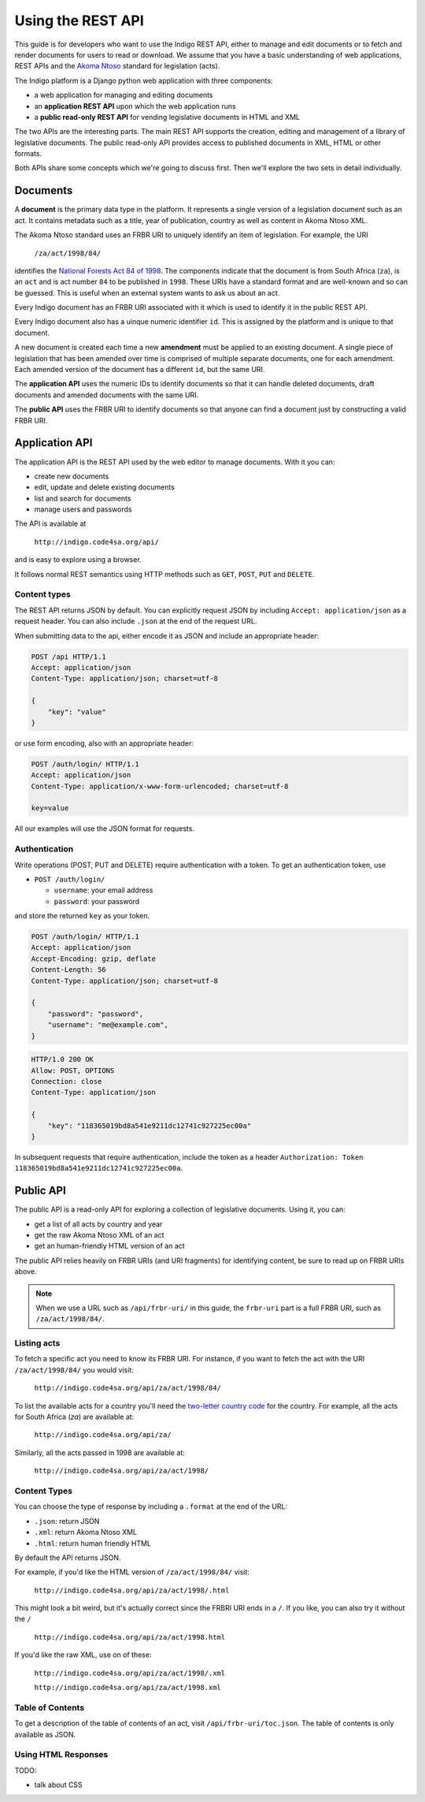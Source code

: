 .. _rest_guide:

Using the REST API
==================

This guide is for developers who want to use the Indigo REST API, either to manage and edit documents
or to fetch and render documents for users to read or download. We assume that
you have a basic understanding of web applications, REST APIs and the
`Akoma Ntoso <http://www.akomantoso.org/>`_ standard for legislation (acts).

The Indigo platform is a Django python web application with three components:

* a web application for managing and editing documents
* an **application REST API** upon which the web application runs
* a **public read-only REST API** for vending legislative documents in HTML and XML

The two APIs are the interesting parts. The main REST API supports the creation, editing
and management of a library of legislative documents. The public read-only API
provides access to published documents in XML, HTML or other formats.

Both APIs share some concepts which we're going to discuss first. Then we'll explore
the two sets in detail individually.

Documents
---------

A **document** is the primary data type in the platform. It represents a single
version of a legislation document such as an act. It contains metadata such as
a title, year of publication, country as well as content in Akoma Ntoso XML.

The Akoma Ntoso standard uses an FRBR URI to uniquely identify an item of legislation. For example, the URI

    ``/za/act/1998/84/``

identifies the `National Forests Act 84 of 1998 <http://www.saflii.org/za/legis/consol_act/nfa1998194/>`_.
The components indicate that the document is from South Africa (``za``), is an
``act`` and is act number ``84`` to be published in ``1998``. These URIs have a standard
format and are well-known and so can be guessed. This is useful when an external
system wants to ask us about an act.

.. seealso::
   For more details on FRBR URIs, see http://www.akomantoso.org/docs/akoma-ntoso-user-documentation/metadata-describes-the-content

Every Indigo document has an FRBR URI associated with it which is used to identify it in the
public REST API. 

Every Indigo document also has a uinque numeric identifier ``id``. This is assigned by
the platform and is unique to that document.

A new document is created each time a new **amendment** must be applied to an
existing document. A single piece of legislation that has been amended over
time is comprised of multiple separate documents, one for each amendment. Each
amended version of the document has a different ``id``, but the same URI.

The **application API** uses the numeric IDs to identify documents so that it can
handle deleted documents, draft documents and amended documents with the same
URI.

The **public API** uses the FRBR URI to identify documents so that anyone can
find a document just by constructing a valid FRBR URI.

Application API
---------------

The application API is the REST API used by the web editor to manage documents. With it you can:

* create new documents
* edit, update and delete existing documents
* list and search for documents
* manage users and passwords

The API is available at

    ``http://indigo.code4sa.org/api/``

and is easy to explore using a browser.

It follows normal REST semantics using HTTP methods such as ``GET``, ``POST``, ``PUT`` and ``DELETE``.

Content types
^^^^^^^^^^^^^

The REST API returns JSON by default. You can explicitly request JSON by including ``Accept: application/json``
as a request header. You can also include ``.json`` at the end of the request URL.

When submitting data to the api, either encode it as JSON and include an appropriate header:

.. code-block:: HTTP

    POST /api HTTP/1.1
    Accept: application/json
    Content-Type: application/json; charset=utf-8
    
    {
        "key": "value"
    }

or use form encoding, also with an appropriate header:

.. code-block:: HTTP

    POST /auth/login/ HTTP/1.1
    Accept: application/json
    Content-Type: application/x-www-form-urlencoded; charset=utf-8
   
    key=value


All our examples will use the JSON format for requests.

Authentication
^^^^^^^^^^^^^^

Write operations (POST, PUT and DELETE) require authentication with a token. To get an authentication token,
use

* ``POST /auth/login/``

  * ``username``: your email address 
  * ``password``: your password

and store the returned ``key`` as your token.

.. code-block:: HTTP

    POST /auth/login/ HTTP/1.1
    Accept: application/json
    Accept-Encoding: gzip, deflate
    Content-Length: 56
    Content-Type: application/json; charset=utf-8

    {
        "password": "password",
        "username": "me@example.com",
    }

.. code-block:: HTTP

    HTTP/1.0 200 OK
    Allow: POST, OPTIONS
    Connection: close
    Content-Type: application/json

    {
        "key": "118365019bd8a541e9211dc12741c927225ec00a"
    }

In subsequent requests that require authentication, include the token as a header ``Authorization: Token 118365019bd8a541e9211dc12741c927225ec00a``.

.. seealso::

   For more information on token authentication, see the `authentication documentation for the Django Rest Framework <http://www.django-rest-framework.org/api-guide/authentication/#tokenauthentication>`_.

Public API
----------

The public API is a read-only API for exploring a collection of legislative documents. Using it, you can:

* get a list of all acts by country and year
* get the raw Akoma Ntoso XML of an act
* get an human-friendly HTML version of an act

The public API relies heavily on FRBR URIs (and URI fragments) for identifying content, be sure to read up on FRBR URIs above.


.. note::

   When we use a URL such as ``/api/frbr-uri/`` in this guide, the ``frbr-uri`` part is a full FRBR URI, such as ``/za/act/1998/84/``.

Listing acts
^^^^^^^^^^^^

To fetch a specific act you need to know its FRBR URI. For instance, if you want to fetch the act with the URI ``/za/act/1998/84/`` you would visit:

    ``http://indigo.code4sa.org/api/za/act/1998/84/``

To list the available acts for a country you'll need the `two-letter country code <http://en.wikipedia.org/wiki/ISO_3166-1_alpha-2>`_ for the country.
For example, all the acts for South Africa (`za`) are available at:

    ``http://indigo.code4sa.org/api/za/``

Similarly, all the acts passed in 1998 are available at:

    ``http://indigo.code4sa.org/api/za/act/1998/``

Content Types
^^^^^^^^^^^^^

You can choose the type of response by including a ``.format`` at the end of the URL:

* ``.json``: return JSON
* ``.xml``: return Akoma Ntoso XML
* ``.html``: return human friendly HTML

By default the API returns JSON.

For example, if you'd like the HTML version of ``/za/act/1998/84/`` visit:

    ``http://indigo.code4sa.org/api/za/act/1998/.html``

This might look a bit weird, but it's actually correct since the FRBRI URI ends in a ``/``. If you like, you can also try it without the ``/``

    ``http://indigo.code4sa.org/api/za/act/1998.html``

If you'd like the raw XML, use on of these:

    ``http://indigo.code4sa.org/api/za/act/1998/.xml``

    ``http://indigo.code4sa.org/api/za/act/1998.xml``


Table of Contents
^^^^^^^^^^^^^^^^^

To get a description of the table of contents of an act, visit ``/api/frbr-uri/toc.json``. The table of contents is only available as JSON.


Using HTML Responses
^^^^^^^^^^^^^^^^^^^^

TODO:

* talk about CSS

